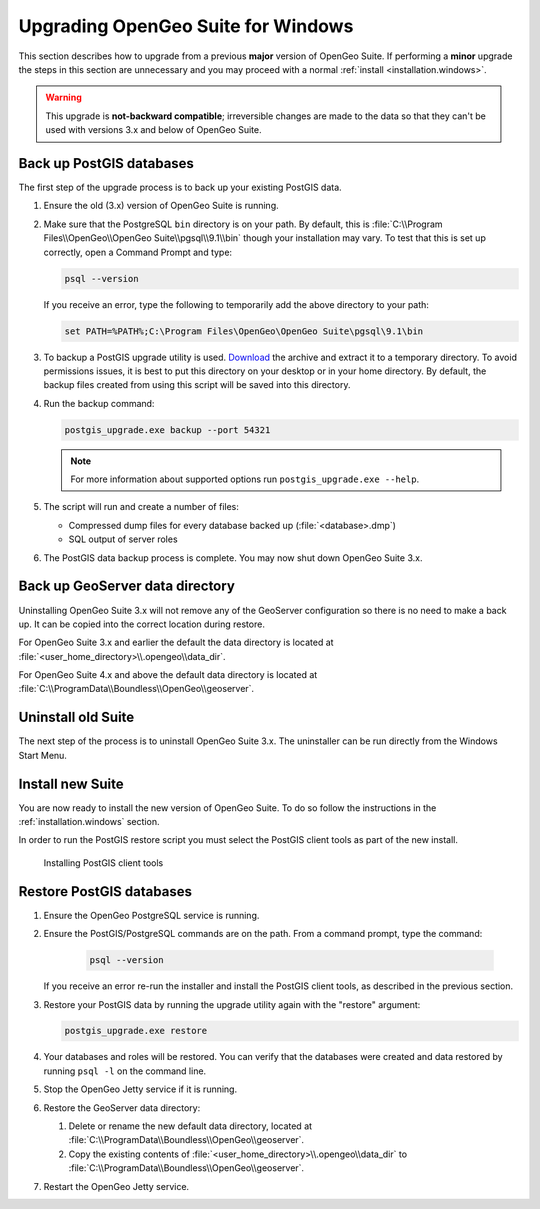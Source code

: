 .. _installation.windows.upgrade:

Upgrading OpenGeo Suite for Windows
===================================

This section describes how to upgrade from a previous **major** version of 
OpenGeo Suite. If performing a **minor** upgrade the steps in this section are 
unnecessary and you may proceed with a normal 
:ref:`install <installation.windows>`. 

.. warning:: This upgrade is **not-backward compatible**; irreversible changes are made to the data so that they can't be used with versions 3.x and below of OpenGeo Suite.

Back up PostGIS databases
~~~~~~~~~~~~~~~~~~~~~~~~~

The first step of the upgrade process is to back up your existing PostGIS data. 

#. Ensure the old (3.x) version of OpenGeo Suite is running.
 
#. Make sure that the PostgreSQL ``bin`` directory is on your path. By default, this is :file:`C:\\Program Files\\OpenGeo\\OpenGeo Suite\\pgsql\\9.1\\bin` though your installation may vary. To test that this is set up correctly, open a Command Prompt and type:

   .. code-block:: console
 
      psql --version 

   If you receive an error, type the following to temporarily add the above directory to your path:

   .. code-block:: console

      set PATH=%PATH%;C:\Program Files\OpenGeo\OpenGeo Suite\pgsql\9.1\bin

#. To backup a PostGIS upgrade utility is used. `Download <http://repo.opengeo.org/suite/releases/pgupgrade/postgis_upgrade-3.0.1.zip>`_  the archive and extract it to a temporary directory. To avoid permissions issues, it is best to put this directory on your desktop or in your home directory. By default, the backup files created from using this script will be saved into this directory.

#. Run the backup command:

   .. code-block:: console

      postgis_upgrade.exe backup --port 54321 

   .. note:: For more information about supported options run ``postgis_upgrade.exe --help``. 

#. The script will run and create a number of files:

   * Compressed dump files for every database backed up (:file:`<database>.dmp`)
   * SQL output of server roles

#. The PostGIS data backup process is complete. You may now shut down OpenGeo Suite 3.x.

Back up GeoServer data directory
~~~~~~~~~~~~~~~~~~~~~~~~~~~~~~~~

Uninstalling OpenGeo Suite 3.x will not remove any of the GeoServer 
configuration so there is no need to make a back up. It can be copied into the
correct location during restore.

For OpenGeo Suite 3.x and earlier the default the data directory is located at 
:file:`<user_home_directory>\\.opengeo\\data_dir`.

For OpenGeo Suite 4.x and above the default data directory is located at 
:file:`C:\\ProgramData\\Boundless\\OpenGeo\\geoserver`. 

Uninstall old Suite
~~~~~~~~~~~~~~~~~~~

The next step of the process is to uninstall OpenGeo Suite 3.x. The uninstaller
can be run directly from the Windows Start Menu.

Install new Suite
~~~~~~~~~~~~~~~~~

You are now ready to install the new version of OpenGeo Suite. To do so follow
the instructions in the :ref:`installation.windows` section.

In order to run the PostGIS restore script you must select the PostGIS client 
tools as part of the new install. 

.. figure:: img/pg_client_tools.png

   Installing PostGIS client tools

Restore PostGIS databases
~~~~~~~~~~~~~~~~~~~~~~~~~

#. Ensure the OpenGeo PostgreSQL service is running.

#. Ensure the PostGIS/PostgreSQL commands are on the path. From a command prompt, type the command: 

    .. code-block:: console
 
       psql --version 

   If you receive an error re-run the installer and install the PostGIS client tools, as described in the previous section.

#. Restore your PostGIS data by running the upgrade utility again with the "restore" argument:

   .. code-block:: console

      postgis_upgrade.exe restore 

#. Your databases and roles will be restored. You can verify that the databases were created and data restored by running ``psql -l`` on the command line.

#. Stop the OpenGeo Jetty service if it is running.

#. Restore the GeoServer data directory:

   #. Delete or rename the new default data directory, located at  
      :file:`C:\\ProgramData\\Boundless\\OpenGeo\\geoserver`.

   #. Copy the existing contents of :file:`<user_home_directory>\\.opengeo\\data_dir` to :file:`C:\\ProgramData\\Boundless\\OpenGeo\\geoserver`. 


#. Restart the OpenGeo Jetty service. 

